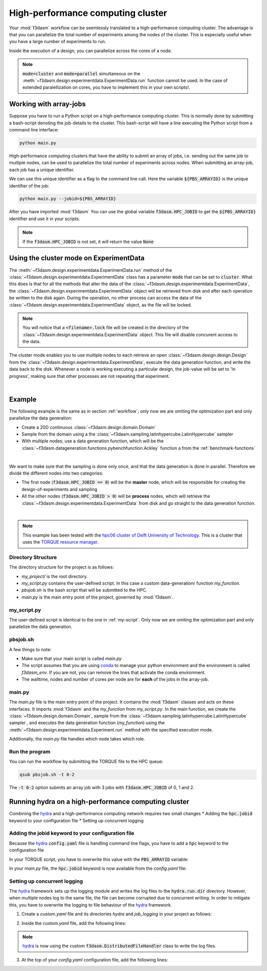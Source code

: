 High-performance computing cluster
==================================

Your :mod:`f3dasm` workflow can be seemlessly translated to a high-performance computing cluster.
The advantage is that you can parallelize the total number of experiments among the nodes of the cluster.
This is especially useful when you have a large number of experiments to run.

Inside the execution of a design, you can parallelize across the cores of a node.

.. note::
    :code:`mode=cluster` and :code:`mode=parallel` simultaneous on the :meth:`~f3dasm.design.experimentdata.ExperimentData.run` function cannot be used.
    In the case of extended paralellization on cores, you have to implement this in your own scripts!.

Working with array-jobs
-----------------------

Suppose you have to run a Python script on a high-performance computing cluster. This is normally done by submitting a bash-script denoting the job-details to the cluster.
This bash-script will have a line executing the Python script from a command line interface:

.. code-block:: bash

    python main.py

High-performance computing clusters that have the ability to submit an array of jobs, i.e. sending out the same job to multiple nodes, can be used to parallelize the total number of experiments across nodes.
When submitting an array-job, each job has a unique identifier.

We can use this unique identifier as a flag to the command line call. Here the variable :code:`${PBS_ARRAYID}` is the unique identifier of the job:

.. code-block:: bash

    python main.py --jobid=${PBS_ARRAYID}

After you have imported :mod:`f3dasm`
You can use the global variable :code:`f3dasm.HPC_JOBID` to get the :code:`${PBS_ARRAYID}` identifier and use it in your scripts.


.. code-block:: python
    :caption: main.py

    import f3dasm
    print(f3dasm.HPC_JOBID)
    >>> 0

.. note::
    If the :code:`f3dasm.HPC_JOBID` is not set, it will return the value :code:`None`

.. _cluster-mode:

Using the cluster mode on ExperimentData
----------------------------------------

The :meth:`~f3dasm.design.experimentdata.ExperimentData.run` method of the :class:`~f3dasm.design.experimentdata.ExperimentData` class has a parameter :code:`mode` that can be set to :code:`cluster`.
What this does is that for all the methods that alter the data of the :class:`~f3dasm.design.experimentdata.ExperimentData`, the :class:`~f3dasm.design.experimentdata.ExperimentData` object will be retrieved from disk and after each operation be written to the disk again.
During the operation, no other process can access the data of the :class:`~f3dasm.design.experimentdata.ExperimentData` object, as the file will be locked.

.. note::
    You will notice that a :code:`<filename>.lock` file will be created in the directory of the :class:`~f3dasm.design.experimentdata.ExperimentData` object. This file will disable concurent access to the data.

The cluster mode enables you to use multiple nodes to each retrieve an open :class:`~f3dasm.design.design.Design` from the :class:`~f3dasm.design.experimentdata.ExperimentData`, execute the data generation function, and write the data back to the disk.
Whenever a node is working executing a particular design, the job-value will be set to 'in progress', making sure that other processes are not repeating that experiment.

.. image:: ../../../img/f3dasm-cluster.png
    :align: center
    :width: 100%
    :alt: Cluster mode

|

Example
-------


The following example is the same as in section :ref:`workflow`; only now we are omiting the optimization part and only parallelize the data generation:

* Create a 20D continuous :class:`~f3dasm.design.domain.Domain`
* Sample from the domain using a the :class:`~f3dasm.sampling.latinhypercube.LatinHypercube` sampler
* With multiple nodes; use a data generation function, which will be the :class:`~f3dasm.datageneration.functions.pybenchfunction.Ackley` function a from the :ref:`benchmark-functions`


.. image:: ../../../img/f3dasm-workflow-example-cluster.png
   :width: 70%
   :align: center
   :alt: Workflow

|

We want to make sure that the sampling is done only once, and that the data generation is done in parallel.
Therefore we divide the different nodes into two categories:

* The first node (:code:`f3dasm.HPC_JOBID == 0`) will be the **master** node, which will be responsible for creating the design-of-experiments and sampling
* All the other nodes (:code:`f3dasm.HPC_JOBID > 0`) will be **process** nodes, which will retrieve the :class:`~f3dasm.design.experimentdata.ExperimentData` from disk and go straight to the data generation function.

.. image:: ../../../img/f3dasm-workflow-cluster-roles.png
   :width: 100%
   :align: center
   :alt: Cluster roles

|

.. note::
    This example has been tested with the `hpc06 cluster of Delft University of Technology <https://hpcwiki.tudelft.nl/index.php/Main_Page>`_.
    This is a cluster that uses the `TORQUE resource manager <https://en.wikipedia.org/wiki/TORQUE>`_.

Directory Structure
^^^^^^^^^^^^^^^^^^^

The directory structure for the project is as follows:

- `my_project/` is the root directory.
- `my_script.py` contains the user-defined script. In this case a custom data-generationr function `my_function`.
- `pbsjob.sh` is the bash script that will be submitted to the HPC.
- `main.py` is the main entry point of the project, governed by :mod:`f3dasm`.

.. code-block:: none
   :caption: Directory Structure

   my_project/
   ├── my_script.py
   ├── pbsjob.sh   
   └── main.py

my_script.py
^^^^^^^^^^^^

The user-defined script is identical to the one in :ref:`my-script`. Only now we are omiting the optimization part and only parallelize the data generation.

pbsjob.sh
^^^^^^^^^

.. code-block:: bash
   :caption: TORQUE Bash Script

    #!/bin/bash
    # Torque directives (#PBS) must always be at the start of a job script!
    #PBS -N ExampleScript
    #PBS -q mse
    #PBS -l nodes=1:ppn=12,walltime=12:00:00

    # Make sure I'm the only one that can read my output
    umask 0077


    # The PBS_JOBID looks like 1234566[0].
    # With the following line, we extract the PBS_ARRAYID, the part in the brackets []:
    PBS_ARRAYID=$(echo "${PBS_JOBID}" | sed 's/\[[^][]*\]//g')

    module load use.own
    module load miniconda3
    cd $PBS_O_WORKDIR

    # Here is where the application is started on the node
    # activating my conda environment:

    source activate f3dasm_env

    # limiting number of threads
    OMP_NUM_THREADS=12
    export OMP_NUM_THREADS=12


    # If the PBS_ARRAYID is not set, set it to None
    if ! [ -n "${PBS_ARRAYID+1}" ]; then
      PBS_ARRAYID=None
    fi

    # Executing my python program with the jobid flag
    python main.py --jobid=${PBS_ARRAYID}

A few things to note:

* Make sure that your main script is called `main.py`
* The script assumes that you are using `conda <https://docs.conda.io/projects/miniconda/en/latest/index.html>`_ to manage your python environment and the environment is called `f3dasm_env`. If you are not, you can remove the lines that activate the conda environment.
* The walltime, nodes and number of cores per node are for **each** of the jobs in the array-job.

main.py
^^^^^^^

The `main.py` file is the main entry point of the project. It contains the :mod:`f3dasm` classes and acts on these interfaces.
It imports :mod:`f3dasm` and the `my_function` from `my_script.py`. 
In the main function, we create the :class:`~f3dasm.design.domain.Domain`, sample from the :class:`~f3dasm.sampling.latinhypercube.LatinHypercube` sampler , and executes the data generation function (`my_function`) using the :meth:`~f3dasm.design.experimentdata.Experiment.run` method with the specified execution mode.

Additionally, the `main.py` file handles which node takes which role.

.. code-block:: python
   :caption: main.py

    from f3dasm.sampling import LatinHypercube
    from f3dasm.design import make_nd_continuous_domain
    from f3dasm.datageneration.functions import Ackley
    from f3dasm.optimization import LBFGSB
    from my_script import my_function
    from time import sleep

    def create_experimentdata():
        """Design of Experiment"""
        # Create a domain object
        domain = f3dasm.design.make_nd_continuous_domain(bounds=np.tile([0.0, 1.0], (20, 1)), dimensionality=20)

        # Sampling from the domain
        sampler = f3dasm.sampling.LatinHypercube(domain)
        data = sampler.get_samples(numsamples=10)

        data.store(filename='my_data')

    def worker_node():
        # Extract the experimentdata from disk
        data = f3dasm.design.ExperimentData.from_file(filename='my_data')

        """Data Generation"""
        # Initialize the simulator
        ackley_function = Ackley(dimensionality=20, bounds=data.domain.get_bounds())

        # Use the data-generator to evaluate the initial samples
        data.run(my_function, mode='cluster', kwargs={'benchmark_function': ackley_function)


    if __name__ is '__main__':
        # Check the jobid of the current node
        if f3dasm.HPC_JOBID == 0:
            create_experimentdata()
            worker_node()
        elif f3dasm.HPC_JOBID > 0:
            # Asynchronize the jobs in order to omit racing conditions
            sleep(f3dasm.HPC_JOBID)
            worker_node()



Run the program
^^^^^^^^^^^^^^^

You can run the workflow by submitting the TORQUE file to the HPC queue:

.. code-block:: bash

    qsub pbsjob.sh -t 0-2

The :code:`-t 0-2` option submits an array job with 3 jobs with :code:`f3dasm.HPC_JOBID` of 0, 1 and 2.


.. _hydra-on-hpc:

Running hydra on a high-performance computing cluster
-----------------------------------------------------

.. _hydra: https://hydra.cc/

Combining the `hydra`_ and a high-performance computing network requires two small changes
* Adding the :code:`hpc.jobid` keyword to your configuration file
* Setting up concurrent logging

Adding the jobid keyword to your configuration file
^^^^^^^^^^^^^^^^^^^^^^^^^^^^^^^^^^^^^^^^^^^^^^^^^^^

Because the `hydra`_  :code:`config.yaml` file is handling command line flags, you have to add a :code:`hpc` keyword to the configuration file

.. code-block:: yaml
   :caption: config.yaml

   hpc:
        jobid: -1

In your TORQUE script, you have to overwrite this value with the :code:`PBS_ARRAYID` variable:

.. code-block:: bash
   :caption: TORQUE Bash Script with `hydra`_ integration

    #!/bin/bash
    # Torque directives (#PBS) must always be at the start of a job script!
    #PBS -N ExampleScript
    #PBS -q mse
    #PBS -l nodes=1:ppn=12,walltime=12:00:00

    # Make sure I'm the only one that can read my output
    umask 0077


    # The PBS_JOBID looks like 1234566[0].
    # With the following line, we extract the PBS_ARRAYID, the part in the brackets []:
    PBS_ARRAYID=$(echo "${PBS_JOBID}" | sed 's/\[[^][]*\]//g')

    module load use.own
    module load miniconda3
    cd $PBS_O_WORKDIR

    # Here is where the application is started on the node
    # activating my conda environment:

    source activate f3dasm_env

    # limiting number of threads
    OMP_NUM_THREADS=12
    export OMP_NUM_THREADS=12


    # If the PBS_ARRAYID is not set, set it to None
    if ! [ -n "${PBS_ARRAYID+1}" ]; then
      PBS_ARRAYID=None
    fi

    # Executing my python program with the jobid flag
    python main.py ++hpc.jobid=${PBS_ARRAYID}

In your `main.py` file, the :code:`hpc.jobid` keyword is now available from the `config.yaml` file:

.. code-block:: python
   :caption: main.py for hydra and HPC integration

    # Your f3dasm workflow
    ...

    @hydra.main(config_path=".", config_name="config")
    def main(config):    
        # Check the jobid of the current node
        if config.hpc.jobid == 0:
            create_experimentdata()
            worker_node()
        elif config.hpc.jobid > 0:
            # Asynchronize the jobs in order to omit racing conditions
            sleep(config.hpc.jobid)
            worker_node()

Setting up concurrent logging
^^^^^^^^^^^^^^^^^^^^^^^^^^^^^

The `hydra`_ framework sets up the logging module and writes the log files to the :code:`hydra.run.dir` directory.
However, when multiple nodes log to the same file, the file can become corrupted due to concurrent writing.
In order to mitigate this, you have to overwrite the logging to file behaviour of the `hydra`_ framework.

1. Create a `custom.yaml` file and its directories `hydra` and `job_logging` in your project as follows:

.. code-block:: none
   :caption: Directory Structure

   my_project/
   ├── hydra
   |     └─ job_logging
   |           └─ custom.yaml  
   ├── my_script.py
   ├── pbsjob.sh   
   └── main.py


2. Inside the `custom.yaml` file, add the following lines:

.. code-block:: yaml
   :caption: custom.yaml

    # python logging configuration for tasks
    version: 1
    formatters:
    simple:
        format: "[%(asctime)s][%(name)s][%(levelname)s] - %(message)s"
    handlers:
    console:
        class: logging.StreamHandler
        formatter: simple
        stream: ext://sys.stdout
    file:
        class: f3dasm.DistributedFileHandler
        formatter: simple
        # absolute file path
        filename: ${hydra.runtime.output_dir}/${hydra.job.name}.log
    root:
    level: INFO
    handlers: [console, file]

    disable_existing_loggers: false

.. note::

    `hydra`_ is now using the custom :code:`f3dasm.DistributedFileHandler` class to write the log files.

3. At the top of your `config.yaml` configuration file, add the following lines:

.. code-block:: yaml
   :caption: config.yaml

    defaults:
    - override hydra/job_logging: custom